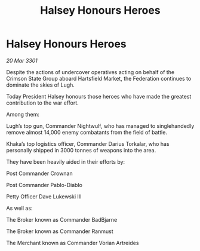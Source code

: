 :PROPERTIES:
:ID:       d790a670-46e1-4781-983e-b5ef432eb0b1
:END:
#+title: Halsey Honours Heroes
#+filetags: :Federation:3301:galnet:

* Halsey Honours Heroes

/20 Mar 3301/

Despite the actions of undercover operatives acting on behalf of the Crimson State Group aboard Hartsfield Market, the Federation continues to dominate the skies of Lugh. 

Today President Halsey honours those heroes who have made the greatest contribution to the war effort.  

Among them: 

Lugh’s top gun, Commander Nightwulf, who has managed to singlehandedly remove almost 14,000 enemy combatants from the field of battle. 

Khaka’s top logistics officer, Commander Darius Torkalar, who has personally shipped in 3000 tonnes of weapons into the area. 

They have been heavily aided in their efforts by: 

Post Commander Crownan 

Post Commander Pablo-Diablo 

Petty Officer Dave Lukewski III 

As well as: 

The Broker known as Commander BadBjarne 

The Broker known as Commander Ranmust 

The Merchant known as Commander Vorian Artreides
